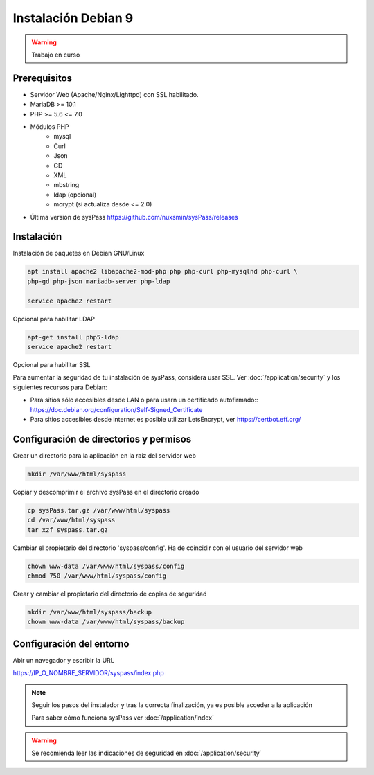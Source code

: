Instalación Debian 9
====================

.. warning::

  Trabajo en curso

Prerequisitos
-------------

* Servidor Web (Apache/Nginx/Lighttpd) con SSL habilitado.
* MariaDB >= 10.1
* PHP >= 5.6 <= 7.0
* Módulos PHP
    * mysql
    * Curl
    * Json
    * GD
    * XML
    * mbstring
    * ldap (opcional)
    * mcrypt (si actualiza desde <= 2.0)
* Última versión de sysPass https://github.com/nuxsmin/sysPass/releases

Instalación
-----------

Instalación de paquetes en Debian GNU/Linux

.. code:: bash

    apt install apache2 libapache2-mod-php php php-curl php-mysqlnd php-curl \
    php-gd php-json mariadb-server php-ldap
    
    service apache2 restart

Opcional para habilitar LDAP

.. code:: bash

    apt-get install php5-ldap
    service apache2 restart

Opcional para habilitar SSL

Para aumentar la seguridad de tu instalación de sysPass, considera usar SSL. Ver :doc:`/application/security` y los siguientes recursos para Debian:

* Para sitios sólo accesibles desde LAN o para usarn un certificado autofirmado:: https://doc.debian.org/configuration/Self-Signed_Certificate
* Para sitios accesibles desde internet es posible utilizar LetsEncrypt, ver https://certbot.eff.org/

Configuración de directorios y permisos
---------------------------------------

Crear un directorio para la aplicación en la raíz del servidor web

.. code:: bash

    mkdir /var/www/html/syspass

Copiar y descomprimir el archivo sysPass en el directorio creado

.. code:: bash

    cp sysPass.tar.gz /var/www/html/syspass
    cd /var/www/html/syspass
    tar xzf syspass.tar.gz

Cambiar el propietario del directorio 'syspass/config'. Ha de coincidir con el usuario del servidor web

.. code:: bash

    chown www-data /var/www/html/syspass/config
    chmod 750 /var/www/html/syspass/config

Crear y cambiar el propietario del directorio de copias de seguridad

.. code:: bash

    mkdir /var/www/html/syspass/backup
    chown www-data /var/www/html/syspass/backup

Configuración del entorno
-------------------------

Abir un navegador y escribir la URL

https://IP_O_NOMBRE_SERVIDOR/syspass/index.php

.. note::

  Seguir los pasos del instalador y tras la correcta finalización, ya es posible acceder a la aplicación

  Para saber cómo funciona sysPass ver :doc:`/application/index`

.. warning::

  Se recomienda leer las indicaciones de seguridad en :doc:`/application/security`
